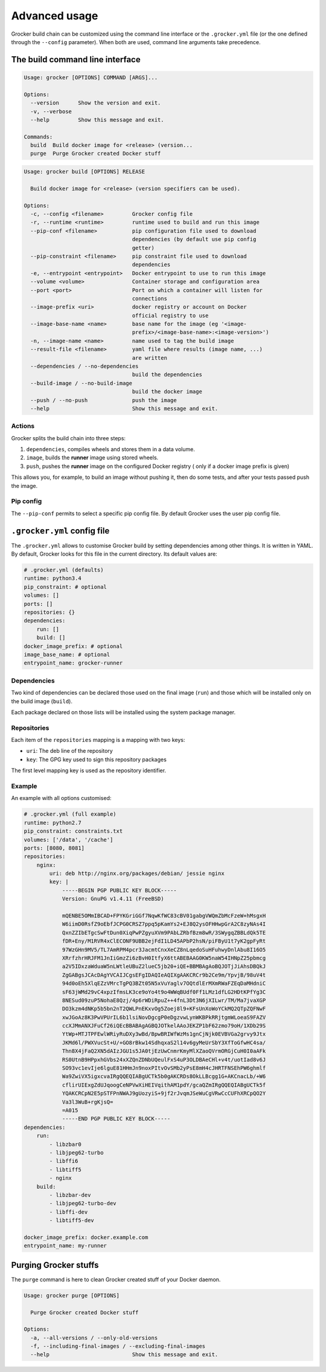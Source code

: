 Advanced usage
==============

Grocker build chain can be customized using the command line interface or the
``.grocker.yml`` file (or the one defined through the ``--config`` parameter). When both
are used, command line arguments take precedence.

The build command line interface
--------------------------------

.. code-block:: console

    Usage: grocker [OPTIONS] COMMAND [ARGS]...

    Options:
      --version      Show the version and exit.
      -v, --verbose
      --help         Show this message and exit.

    Commands:
      build  Build docker image for <release> (version...
      purge  Purge Grocker created Docker stuff

.. code-block:: console

    Usage: grocker build [OPTIONS] RELEASE

      Build docker image for <release> (version specifiers can be used).

    Options:
      -c, --config <filename>         Grocker config file
      -r, --runtime <runtime>         runtime used to build and run this image
      --pip-conf <filename>           pip configuration file used to download
                                      dependencies (by default use pip config
                                      getter)
      --pip-constraint <filename>     pip constraint file used to download
                                      dependencies
      -e, --entrypoint <entrypoint>   Docker entrypoint to use to run this image
      --volume <volume>               Container storage and configuration area
      --port <port>                   Port on which a container will listen for
                                      connections
      --image-prefix <uri>            docker registry or account on Docker
                                      official registry to use
      --image-base-name <name>        base name for the image (eg '<image-
                                      prefix>/<image-base-name>:<image-version>')
      -n, --image-name <name>         name used to tag the build image
      --result-file <filename>        yaml file where results (image name, ...)
                                      are written
      --dependencies / --no-dependencies
                                      build the dependencies
      --build-image / --no-build-image
                                      build the docker image
      --push / --no-push              push the image
      --help                          Show this message and exit.

Actions
~~~~~~~

Grocker splits the build chain into three steps:

1. ``dependencies``, compiles wheels and stores them in a data volume.
2. ``image``, builds the **runner** image using stored wheels.
3. ``push``, pushes the **runner** image on the configured Docker registry (
   only if a docker image prefix is given)

This allows you, for example, to build an image without pushing it, then do some tests,
and after your tests passed push the image.

Pip config
~~~~~~~~~~

The ``--pip-conf`` permits to select a specific pip config file. By default Grocker
uses the user pip config file.

.. _grocker_yml:

``.grocker.yml`` config file
----------------------------

The ``.grocker.yml`` allows to customise Grocker build by setting dependencies among other things.
It is written in YAML. By default, Grocker looks for this file in the current directory. Its default values are:

.. code-block:: yaml

    # .grocker.yml (defaults)
    runtime: python3.4
    pip_constraint: # optional
    volumes: []
    ports: []
    repositories: {}
    dependencies:
        run: []
        build: []
    docker_image_prefix: # optional
    image_base_name: # optional
    entrypoint_name: grocker-runner

Dependencies
~~~~~~~~~~~~

Two kind of dependencies can be declared those used on the final image (``run``) and
those which will be installed only on the build image (``build``).

Each package declared on those lists will be installed using the system package manager.

Repositories
~~~~~~~~~~~~

Each item of the ``repositories`` mapping is a mapping with two keys:

- ``uri``: The deb line of the repository
- ``key``: The GPG key used to sign this repository packages

The first level mapping key is used as the repository identifier.

Example
~~~~~~~

An example with all options customised:

.. code-block:: yaml

    # .grocker.yml (full example)
    runtime: python2.7
    pip_constraint: constraints.txt
    volumes: ['/data', '/cache']
    ports: [8080, 8081]
    repositories:
        nginx:
            uri: deb http://nginx.org/packages/debian/ jessie nginx
            key: |
                -----BEGIN PGP PUBLIC KEY BLOCK-----
                Version: GnuPG v1.4.11 (FreeBSD)

                mQENBE5OMmIBCAD+FPYKGriGGf7NqwKfWC83cBV01gabgVWQmZbMcFzeW+hMsgxH
                W6iimD0RsfZ9oEbfJCPG0CRSZ7ppq5pKamYs2+EJ8Q2ysOFHHwpGrA2C8zyNAs4I
                QxnZZIbETgcSwFtDun0XiqPwPZgyuXVm9PAbLZRbfBzm8wR/3SWygqZBBLdQk5TE
                fDR+Eny/M1RVR4xClECONF9UBB2ejFdI1LD45APbP2hsN/piFByU1t7yK2gpFyRt
                97WzGHn9MV5/TL7AmRPM4pcr3JacmtCnxXeCZ8nLqedoSuHFuhwyDnlAbu8I16O5
                XRrfzhrHRJFM1JnIiGmzZi6zBvH0ItfyX6ttABEBAAG0KW5naW54IHNpZ25pbmcg
                a2V5IDxzaWduaW5nLWtleUBuZ2lueC5jb20+iQE+BBMBAgAoBQJOTjJiAhsDBQkJ
                ZgGABgsJCAcDAgYVCAIJCgsEFgIDAQIeAQIXgAAKCRCr9b2Ce9m/YpvjB/98uV4t
                94d0oEh5XlqEZzVMrcTgPQ3BZt05N5xVuYaglv7OQtdlErMXmRWaFZEqDaMHdniC
                sF63jWMd29vC4xpzIfmsLK3ce9oYo4t9o4WWqBUdf0Ff1LMz1dfLG2HDtKPfYg3C
                8NESud09zuP5NohaE8Qzj/4p6rWDiRpuZ++4fnL3Dt3N6jXILwr/TM/Ma7jvaXGP
                DO3kzm4dNKp5b5bn2nT2QWLPnEKxvOg5Zoej8l9+KFsUnXoWoYCkMQ2QTpZQFNwF
                xwJGoAz8K3PwVPUrIL6b1lsiNovDgcgP0eDgzvwLynWKBPkRRjtgmWLoeaS9FAZV
                ccXJMmANXJFuCf26iQEcBBABAgAGBQJOTkelAAoJEKZP1bF62zmo79oH/1XDb29S
                YtWp+MTJTPFEwlWRiyRuDXy3wBd/BpwBRIWfWzMs1gnCjNjk0EVBVGa2grvy9Jtx
                JKMd6l/PWXVucSt+U/+GO8rBkw14SdhqxaS2l14v6gyMeUrSbY3XfToGfwHC4sa/
                Thn8X4jFaQ2XN5dAIzJGU1s5JA0tjEzUwCnmrKmyMlXZaoQVrmORGjCuH0I0aAFk
                RS0UtnB9HPpxhGVbs24xXZQnZDNbUQeulFxS4uP3OLDBAeCHl+v4t/uotIad8v6J
                SO93vc1evIje6lguE81HHmJn9noxPItvOvSMb2yPsE8mH4cJHRTFNSEhPW6ghmlf
                Wa9ZwiVX5igxcvaIRgQQEQIABgUCTk5b0gAKCRDs8OkLLBcgg1G+AKCnacLb/+W6
                cflirUIExgZdUJqoogCeNPVwXiHEIVqithAM1pdY/gcaQZmIRgQQEQIABgUCTk5f
                YQAKCRCpN2E5pSTFPnNWAJ9gUozyiS+9jf2rJvqmJSeWuCgVRwCcCUFhXRCpQO2Y
                Va3l3WuB+rgKjsQ=
                =A015
                -----END PGP PUBLIC KEY BLOCK-----
    dependencies:
        run:
            - libzbar0
            - libjpeg62-turbo
            - libffi6
            - libtiff5
            - nginx
        build:
            - libzbar-dev
            - libjpeg62-turbo-dev
            - libffi-dev
            - libtiff5-dev

    docker_image_prefix: docker.example.com
    entrypoint_name: my-runner


Purging Grocker stuffs
----------------------

The ``purge`` command is here to clean Grocker created stuff of your Docker daemon.

.. code-block:: console

    Usage: grocker purge [OPTIONS]

      Purge Grocker created Docker stuff

    Options:
      -a, --all-versions / --only-old-versions
      -f, --including-final-images / --excluding-final-images
      --help                          Show this message and exit.
